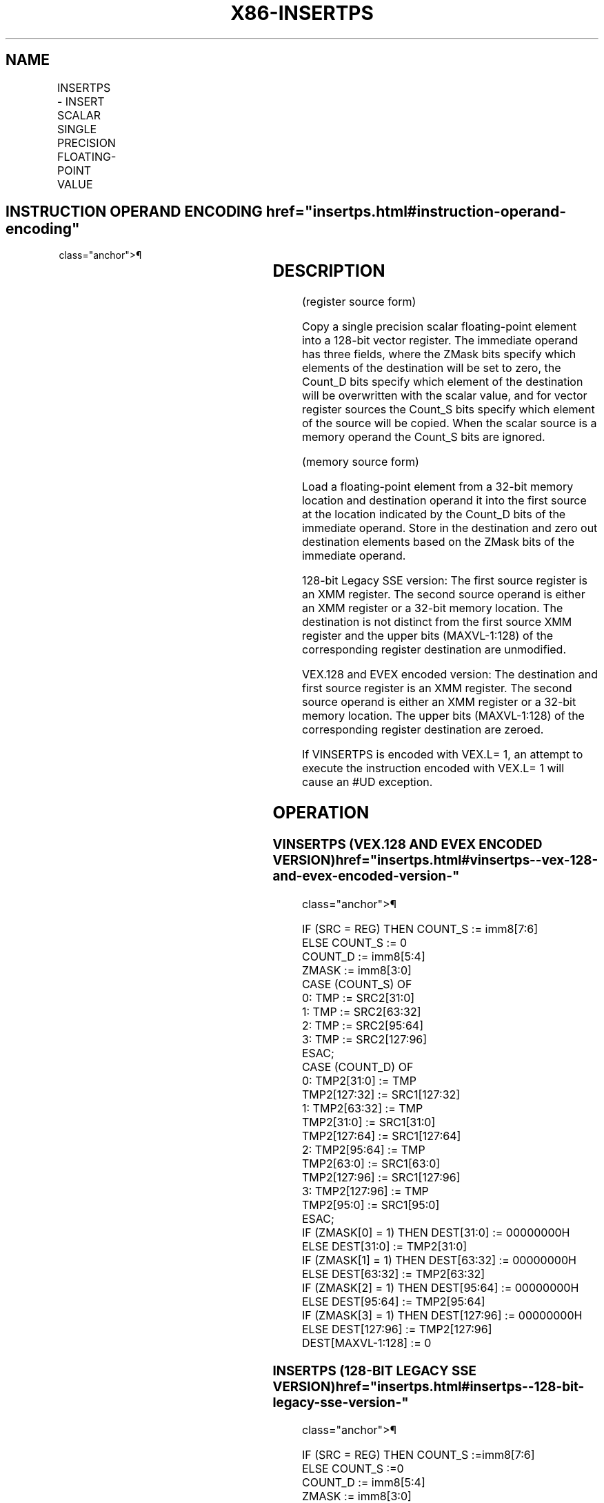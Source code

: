 '\" t
.nh
.TH "X86-INSERTPS" "7" "December 2023" "Intel" "Intel x86-64 ISA Manual"
.SH NAME
INSERTPS - INSERT SCALAR SINGLE PRECISION FLOATING-POINT VALUE
.TS
allbox;
l l l l l 
l l l l l .
\fBOpcode/Instruction\fP	\fBOp / En\fP	\fB64/32 bit Mode Support\fP	\fBCPUID Feature Flag\fP	\fBDescription\fP
T{
66 0F 3A 21 /r ib INSERTPS xmm1, xmm2/m32, imm8
T}	A	V/V	SSE4_1	T{
Insert a single precision floating-point value selected by imm8 from xmm2/m32 into xmm1 at the specified destination element specified by imm8 and zero out destination elements in xmm1 as indicated in imm8.
T}
T{
VEX.128.66.0F3A.WIG 21 /r ib VINSERTPS xmm1, xmm2, xmm3/m32, imm8
T}	B	V/V	AVX	T{
Insert a single precision floating-point value selected by imm8 from xmm3/m32 and merge with values in xmm2 at the specified destination element specified by imm8 and write out the result and zero out destination elements in xmm1 as indicated in imm8.
T}
T{
EVEX.128.66.0F3A.W0 21 /r ib VINSERTPS xmm1, xmm2, xmm3/m32, imm8
T}	C	V/V	AVX512F	T{
Insert a single precision floating-point value selected by imm8 from xmm3/m32 and merge with values in xmm2 at the specified destination element specified by imm8 and write out the result and zero out destination elements in xmm1 as indicated in imm8.
T}
.TE

.SH INSTRUCTION OPERAND ENCODING  href="insertps.html#instruction-operand-encoding"
class="anchor">¶

.TS
allbox;
l l l l l l 
l l l l l l .
\fBOp/En\fP	\fBTuple Type\fP	\fBOperand 1\fP	\fBOperand 2\fP	\fBOperand 3\fP	\fBOperand 4\fP
A	N/A	ModRM:reg (r, w)	ModRM:r/m (r)	imm8	N/A
B	N/A	ModRM:reg (w)	VEX.vvvv (r)	ModRM:r/m (r)	imm8
C	Tuple1 Scalar	ModRM:reg (w)	EVEX.vvvv (r)	ModRM:r/m (r)	imm8
.TE

.SH DESCRIPTION
(register source form)

.PP
Copy a single precision scalar floating-point element into a 128-bit
vector register. The immediate operand has three fields, where the ZMask
bits specify which elements of the destination will be set to zero, the
Count_D bits specify which element of the destination will be
overwritten with the scalar value, and for vector register sources the
Count_S bits specify which element of the source will be copied. When
the scalar source is a memory operand the Count_S bits are ignored.

.PP
(memory source form)

.PP
Load a floating-point element from a 32-bit memory location and
destination operand it into the first source at the location indicated
by the Count_D bits of the immediate operand. Store in the destination
and zero out destination elements based on the ZMask bits of the
immediate operand.

.PP
128-bit Legacy SSE version: The first source register is an XMM
register. The second source operand is either an XMM register or a
32-bit memory location. The destination is not distinct from the first
source XMM register and the upper bits (MAXVL-1:128) of the
corresponding register destination are unmodified.

.PP
VEX.128 and EVEX encoded version: The destination and first source
register is an XMM register. The second source operand is either an XMM
register or a 32-bit memory location. The upper bits (MAXVL-1:128) of
the corresponding register destination are zeroed.

.PP
If VINSERTPS is encoded with VEX.L= 1, an attempt to execute the
instruction encoded with VEX.L= 1 will cause an #UD exception.

.SH OPERATION
.SS VINSERTPS (VEX.128 AND EVEX ENCODED VERSION)  href="insertps.html#vinsertps--vex-128-and-evex-encoded-version-"
class="anchor">¶

.EX
IF (SRC = REG) THEN COUNT_S := imm8[7:6]
    ELSE COUNT_S := 0
COUNT_D := imm8[5:4]
ZMASK := imm8[3:0]
CASE (COUNT_S) OF
    0: TMP := SRC2[31:0]
    1: TMP := SRC2[63:32]
    2: TMP := SRC2[95:64]
    3: TMP := SRC2[127:96]
ESAC;
CASE (COUNT_D) OF
    0: TMP2[31:0] := TMP
        TMP2[127:32] := SRC1[127:32]
    1: TMP2[63:32] := TMP
        TMP2[31:0] := SRC1[31:0]
        TMP2[127:64] := SRC1[127:64]
    2: TMP2[95:64] := TMP
        TMP2[63:0] := SRC1[63:0]
        TMP2[127:96] := SRC1[127:96]
    3: TMP2[127:96] := TMP
        TMP2[95:0] := SRC1[95:0]
ESAC;
IF (ZMASK[0] = 1) THEN DEST[31:0] := 00000000H
    ELSE DEST[31:0] := TMP2[31:0]
IF (ZMASK[1] = 1) THEN DEST[63:32] := 00000000H
    ELSE DEST[63:32] := TMP2[63:32]
IF (ZMASK[2] = 1) THEN DEST[95:64] := 00000000H
    ELSE DEST[95:64] := TMP2[95:64]
IF (ZMASK[3] = 1) THEN DEST[127:96] := 00000000H
    ELSE DEST[127:96] := TMP2[127:96]
DEST[MAXVL-1:128] := 0
.EE

.SS INSERTPS (128-BIT LEGACY SSE VERSION)  href="insertps.html#insertps--128-bit-legacy-sse-version-"
class="anchor">¶

.EX
IF (SRC = REG) THEN COUNT_S :=imm8[7:6]
    ELSE COUNT_S :=0
COUNT_D := imm8[5:4]
ZMASK := imm8[3:0]
CASE (COUNT_S) OF
    0: TMP := SRC[31:0]
    1: TMP := SRC[63:32]
    2: TMP := SRC[95:64]
    3: TMP := SRC[127:96]
ESAC;
CASE (COUNT_D) OF
    0: TMP2[31:0] := TMP
        TMP2[127:32] := DEST[127:32]
    1: TMP2[63:32] := TMP
        TMP2[31:0] := DEST[31:0]
        TMP2[127:64] := DEST[127:64]
    2: TMP2[95:64] := TMP
        TMP2[63:0] := DEST[63:0]
        TMP2[127:96] := DEST[127:96]
    3: TMP2[127:96] := TMP
        TMP2[95:0] := DEST[95:0]
ESAC;
IF (ZMASK[0] = 1) THEN DEST[31:0] := 00000000H
    ELSE DEST[31:0] := TMP2[31:0]
IF (ZMASK[1] = 1) THEN DEST[63:32] := 00000000H
    ELSE DEST[63:32] := TMP2[63:32]
IF (ZMASK[2] = 1) THEN DEST[95:64] := 00000000H
    ELSE DEST[95:64] := TMP2[95:64]
IF (ZMASK[3] = 1) THEN DEST[127:96] := 00000000H
    ELSE DEST[127:96] := TMP2[127:96]
DEST[MAXVL-1:128] (Unmodified)
.EE

.SH INTEL C/C++ COMPILER INTRINSIC EQUIVALENT  href="insertps.html#intel-c-c++-compiler-intrinsic-equivalent"
class="anchor">¶

.EX
VINSERTPS __m128 _mm_insert_ps(__m128 dst, __m128 src, const int nidx);

INSETRTPS __m128 _mm_insert_ps(__m128 dst, __m128 src, const int nidx);
.EE

.SH SIMD FLOATING-POINT EXCEPTIONS  href="insertps.html#simd-floating-point-exceptions"
class="anchor">¶

.PP
None.

.SH OTHER EXCEPTIONS
Non-EVEX-encoded instruction, see Table
2-22, “Type 5 Class Exception Conditions,” additionally:

.TS
allbox;
l l 
l l .
\fB\fP	\fB\fP
#UD	If VEX.L = 0.
.TE

.PP
EVEX-encoded instruction, see Table
2-57, “Type E9NF Class Exception Conditions.”

.SH COLOPHON
This UNOFFICIAL, mechanically-separated, non-verified reference is
provided for convenience, but it may be
incomplete or
broken in various obvious or non-obvious ways.
Refer to Intel® 64 and IA-32 Architectures Software Developer’s
Manual
\[la]https://software.intel.com/en\-us/download/intel\-64\-and\-ia\-32\-architectures\-sdm\-combined\-volumes\-1\-2a\-2b\-2c\-2d\-3a\-3b\-3c\-3d\-and\-4\[ra]
for anything serious.

.br
This page is generated by scripts; therefore may contain visual or semantical bugs. Please report them (or better, fix them) on https://github.com/MrQubo/x86-manpages.
